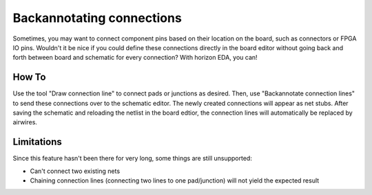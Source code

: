 .. |~| unicode:: 0xA0 
   :trim:

Backannotating connections
==========================

Sometimes, you may want to connect component pins based on their 
location on the board, such as connectors or FPGA IO pins. Wouldn't it 
be nice if you could define these connections directly in the board 
editor without going back and forth between board and schematic for 
every connection? With horizon EDA, you can!

How To
------

Use the tool "Draw connection line" to connect pads or junctions as 
desired. Then, use "Backannotate connection lines" to send these 
connections over to the schematic editor. The newly created connections
will appear as net stubs. After saving the schematic and reloading the 
netlist in the board edtior, the connection lines will automatically be 
replaced by airwires.

Limitations
-----------

Since this feature hasn't been there for very long, some things are 
still unsupported:

- Can't connect two existing nets
- Chaining connection lines (connecting two lines to one pad/junction) will not yield the expected result


